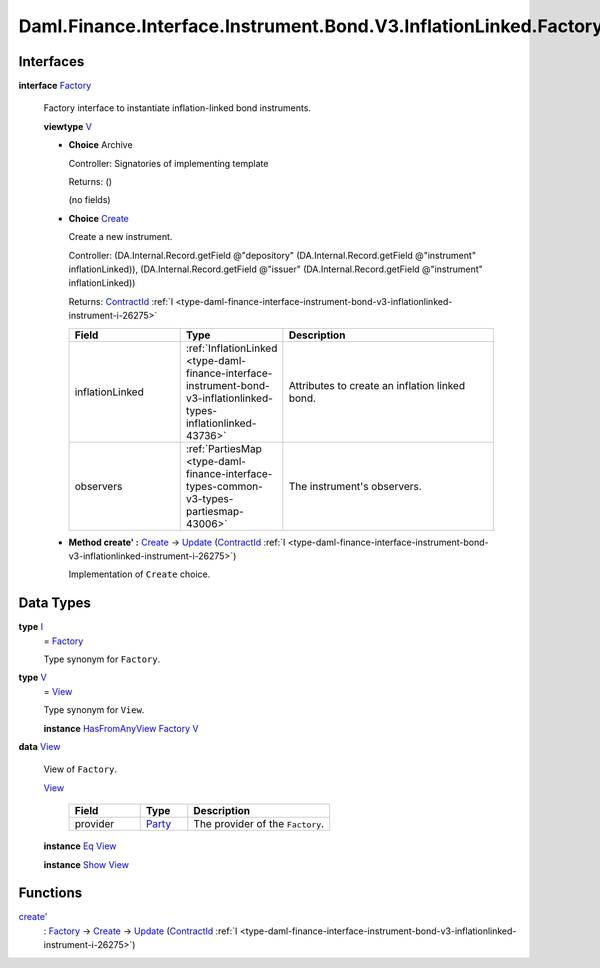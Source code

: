 .. Copyright (c) 2024 Digital Asset (Switzerland) GmbH and/or its affiliates. All rights reserved.
.. SPDX-License-Identifier: Apache-2.0

.. _module-daml-finance-interface-instrument-bond-v3-inflationlinked-factory-90803:

Daml.Finance.Interface.Instrument.Bond.V3.InflationLinked.Factory
=================================================================

Interfaces
----------

.. _type-daml-finance-interface-instrument-bond-v3-inflationlinked-factory-factory-33440:

**interface** `Factory <type-daml-finance-interface-instrument-bond-v3-inflationlinked-factory-factory-33440_>`_

  Factory interface to instantiate inflation\-linked bond instruments\.

  **viewtype** `V <type-daml-finance-interface-instrument-bond-v3-inflationlinked-factory-v-4818_>`_

  + **Choice** Archive

    Controller\: Signatories of implementing template

    Returns\: ()

    (no fields)

  + .. _type-daml-finance-interface-instrument-bond-v3-inflationlinked-factory-create-17927:

    **Choice** `Create <type-daml-finance-interface-instrument-bond-v3-inflationlinked-factory-create-17927_>`_

    Create a new instrument\.

    Controller\: (DA\.Internal\.Record\.getField @\"depository\" (DA\.Internal\.Record\.getField @\"instrument\" inflationLinked)), (DA\.Internal\.Record\.getField @\"issuer\" (DA\.Internal\.Record\.getField @\"instrument\" inflationLinked))

    Returns\: `ContractId <https://docs.daml.com/daml/stdlib/Prelude.html#type-da-internal-lf-contractid-95282>`_ :ref:`I <type-daml-finance-interface-instrument-bond-v3-inflationlinked-instrument-i-26275>`

    .. list-table::
       :widths: 15 10 30
       :header-rows: 1

       * - Field
         - Type
         - Description
       * - inflationLinked
         - :ref:`InflationLinked <type-daml-finance-interface-instrument-bond-v3-inflationlinked-types-inflationlinked-43736>`
         - Attributes to create an inflation linked bond\.
       * - observers
         - :ref:`PartiesMap <type-daml-finance-interface-types-common-v3-types-partiesmap-43006>`
         - The instrument's observers\.

  + **Method create' \:** `Create <type-daml-finance-interface-instrument-bond-v3-inflationlinked-factory-create-17927_>`_ \-\> `Update <https://docs.daml.com/daml/stdlib/Prelude.html#type-da-internal-lf-update-68072>`_ (`ContractId <https://docs.daml.com/daml/stdlib/Prelude.html#type-da-internal-lf-contractid-95282>`_ :ref:`I <type-daml-finance-interface-instrument-bond-v3-inflationlinked-instrument-i-26275>`)

    Implementation of ``Create`` choice\.

Data Types
----------

.. _type-daml-finance-interface-instrument-bond-v3-inflationlinked-factory-i-93925:

**type** `I <type-daml-finance-interface-instrument-bond-v3-inflationlinked-factory-i-93925_>`_
  \= `Factory <type-daml-finance-interface-instrument-bond-v3-inflationlinked-factory-factory-33440_>`_

  Type synonym for ``Factory``\.

.. _type-daml-finance-interface-instrument-bond-v3-inflationlinked-factory-v-4818:

**type** `V <type-daml-finance-interface-instrument-bond-v3-inflationlinked-factory-v-4818_>`_
  \= `View <type-daml-finance-interface-instrument-bond-v3-inflationlinked-factory-view-20750_>`_

  Type synonym for ``View``\.

  **instance** `HasFromAnyView <https://docs.daml.com/daml/stdlib/DA-Internal-Interface-AnyView.html#class-da-internal-interface-anyview-hasfromanyview-30108>`_ `Factory <type-daml-finance-interface-instrument-bond-v3-inflationlinked-factory-factory-33440_>`_ `V <type-daml-finance-interface-instrument-bond-v3-inflationlinked-factory-v-4818_>`_

.. _type-daml-finance-interface-instrument-bond-v3-inflationlinked-factory-view-20750:

**data** `View <type-daml-finance-interface-instrument-bond-v3-inflationlinked-factory-view-20750_>`_

  View of ``Factory``\.

  .. _constr-daml-finance-interface-instrument-bond-v3-inflationlinked-factory-view-98487:

  `View <constr-daml-finance-interface-instrument-bond-v3-inflationlinked-factory-view-98487_>`_

    .. list-table::
       :widths: 15 10 30
       :header-rows: 1

       * - Field
         - Type
         - Description
       * - provider
         - `Party <https://docs.daml.com/daml/stdlib/Prelude.html#type-da-internal-lf-party-57932>`_
         - The provider of the ``Factory``\.

  **instance** `Eq <https://docs.daml.com/daml/stdlib/Prelude.html#class-ghc-classes-eq-22713>`_ `View <type-daml-finance-interface-instrument-bond-v3-inflationlinked-factory-view-20750_>`_

  **instance** `Show <https://docs.daml.com/daml/stdlib/Prelude.html#class-ghc-show-show-65360>`_ `View <type-daml-finance-interface-instrument-bond-v3-inflationlinked-factory-view-20750_>`_

Functions
---------

.. _function-daml-finance-interface-instrument-bond-v3-inflationlinked-factory-createtick-10725:

`create' <function-daml-finance-interface-instrument-bond-v3-inflationlinked-factory-createtick-10725_>`_
  \: `Factory <type-daml-finance-interface-instrument-bond-v3-inflationlinked-factory-factory-33440_>`_ \-\> `Create <type-daml-finance-interface-instrument-bond-v3-inflationlinked-factory-create-17927_>`_ \-\> `Update <https://docs.daml.com/daml/stdlib/Prelude.html#type-da-internal-lf-update-68072>`_ (`ContractId <https://docs.daml.com/daml/stdlib/Prelude.html#type-da-internal-lf-contractid-95282>`_ :ref:`I <type-daml-finance-interface-instrument-bond-v3-inflationlinked-instrument-i-26275>`)
